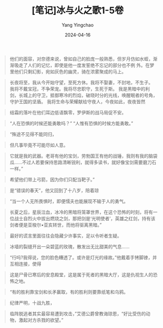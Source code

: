 #+TITLE:  [笔记]冰与火之歌1-5卷
#+AUTHOR: Yang Yingchao
#+DATE:   2024-04-16
#+OPTIONS:  ^:nil H:5 num:t toc:2 \n:nil ::t |:t -:t f:t *:t tex:t d:(HIDE) tags:not-in-toc
#+STARTUP:  align nodlcheck oddeven lognotestate
#+SEQ_TODO: TODO(t) INPROGRESS(i) WAITING(w@) | DONE(d) CANCELED(c@)
#+LANGUAGE: en
#+TAGS:     noexport(n)
#+EXCLUDE_TAGS: noexport
#+FILETAGS: :tag1:tag2:note:ireader:

#+BEGIN_QUOTE
他们的面容，对奈德来说，曾如自己的脸庞一般熟悉，但岁月仿如水蛭，渐渐吸走了人们的记忆，即使是他一度发誓绝不忘记的部分也不例
外。在梦里他们只剩幻影，宛如灰色的幽灵，骑在浓雾聚成的马上。
#+END_QUOTE


#+BEGIN_QUOTE
长夜将至，我从今开始守望，至死方休。我将不娶妻，不封地，不生子。
我将不戴宝冠，不争荣宠。我将尽忠职守，生死于斯。
我是黑暗中的利剑，长城上的守卫，抵御寒冷的烈焰，破晓时分的光线，唤醒眠者的号角，守护王国的坚盾。
我将生命与荣耀献给守夜人，今夜如此，夜夜皆然
#+END_QUOTE


#+BEGIN_QUOTE
结霜的落叶在他们耳边低语飘零，罗伊斯的战马局促不安。
#+END_QUOTE


#+BEGIN_QUOTE
“人在恐惧的时候还能勇敢吗？” “人惟有恐惧的时候方能勇敢。”
#+END_QUOTE


#+BEGIN_QUOTE
“殊途不见得不能同归，
#+END_QUOTE


#+BEGIN_QUOTE
但凡事毕竟不可能尽如人意。
#+END_QUOTE


#+BEGIN_QUOTE
它就是我的武器。老哥有他的宝剑，劳勃国王有他的战锤，我则有我的脑袋瓜……不过人若要保持思路清晰锐利，就得多读书，就好像宝剑需要磨刀石一样。”
#+END_QUOTE


#+BEGIN_QUOTE
希望他们带上弓箭，因为你们只配当靶子。”
#+END_QUOTE


#+BEGIN_QUOTE
是“错误的春天”，他又回到了十八岁，陪着琼
#+END_QUOTE


#+BEGIN_QUOTE
“当一个人无所畏惧时，即便懦夫也能展现不输于人的勇气。
#+END_QUOTE


#+BEGIN_QUOTE
长夏之后，星辰泣血，冰冷的黑暗将笼罩世界，在这个恐怖的时刻，将有一位战士自烈火中拔出燃烧之剑，那把剑是‘光明使者’，英雄之红剑，持有该剑者便是亚梭尔•亚亥转世，而他将驱离黑暗。”
#+END_QUOTE


#+BEGIN_QUOTE
最好的谎言里面往往会隐藏少许事实，足以令听者生疑。
#+END_QUOTE

#+BEGIN_QUOTE
冰墙的裂缝开出一朵碧蓝的玫瑰，散发出无比甜美的气息……
#+END_QUOTE


#+BEGIN_QUOTE
“行吗?我得说，您的脸色糟透了。或许是灯光的缘故。”他戴着手铐脚镣，并互相连接，使得
#+END_QUOTE


#+BEGIN_QUOTE
这是尸骨已寒后的安息殿堂，这是属于死者的黑暗大厅，这是仇视生人的恐怖之地。
#+END_QUOTE


#+BEGIN_QUOTE
“有的胜利靠宝剑和长矛赢取，有的胜利则要靠纸笔和乌鸦。
#+END_QUOTE


#+BEGIN_QUOTE
纪律严明，十战九胜，
#+END_QUOTE


#+BEGIN_QUOTE
临阵脱逃者其实最容易遭到攻击，”艾德公爵曾教诲琼恩，“好比受伤的动物，激起对方杀戮的欲望。”
#+END_QUOTE
